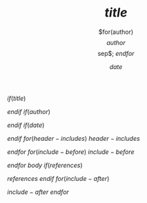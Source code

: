 $if(title)$
#+TITLE: $title$

$endif$
$if(author)$
#+AUTHOR: $for(author)$$author$$sep$; $endfor$
$endif$
$if(date)$
#+DATE: $date$

$endif$
$for(header-includes)$
$header-includes$

$endfor$
$for(include-before)$
$include-before$

$endfor$
$body$
$if(references)$

$references$
$endif$
$for(include-after)$

$include-after$
$endfor$

